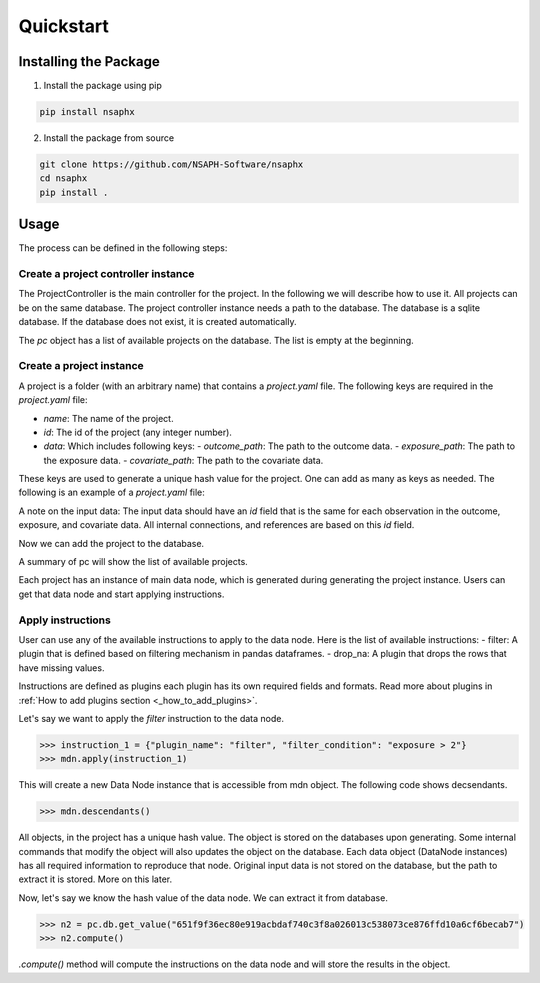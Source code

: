 Quickstart
==========

Installing the Package
----------------------

1. Install the package using pip

.. code-block:: bash

   pip install nsaphx


2. Install the package from source

.. code-block:: bash

   git clone https://github.com/NSAPH-Software/nsaphx
   cd nsaphx
   pip install .

Usage
-----

The process can be defined in the following steps:

Create a project controller instance
++++++++++++++++++++++++++++++++++++

The ProjectController is the main controller for the project. In the following we will describe how to use it. All projects can be on the same database. The project controller instance needs a path to the database. The database is a sqlite database. If the database does not exist, it is created automatically.

.. code-block:: python 
    >>> from nsaphx.project_controller import ProjectController
    >>> pc = ProjectController('test_database.sqlite')

The `pc` object has a list of available projects on the database. The list is empty at the beginning.

.. code-block:: python 
    >>> pc.summary()
    Number of projects in the database: 0

Create a project instance
+++++++++++++++++++++++++

A project is a folder (with an arbitrary name) that contains a `project.yaml` file. The following keys are required in the `project.yaml` file:

- `name`: The name of the project. 
- `id`: The id of the project (any integer number).
- `data`: Which includes following keys:
  - `outcome_path`: The path to the outcome data.
  - `exposure_path`: The path to the exposure data.
  - `covariate_path`: The path to the covariate data.

These keys are used to generate a unique hash value for the project. One can add as many as keys as needed. The following is an example of a `project.yaml` file:

.. code-block:: yaml 
   name: cms_heart_failure
   id: 20221025
   details:
      description: Computing the effect of longterm pm2.5 exposure on lung cancer.
      version: 1.0.0
      authors:
         name: Naeem Khoshnevis 
         email: nkhoshnevis@g.harvard.edu
   data:
      outcome_path: project_abc/data/outcome.csv
      exposure_path: project_abc/data/exposure.csv
      covariate_path: project_abc/data/covariate.csv 

A note on the input data: The input data should have an `id` field that is the same for each observation in the outcome, exposure, and covariate data. All internal connections, and references are based on this `id` field. 

Now we can add the project to the database.

.. code-block:: python 
    >>> pc.create_project(folder_path = "project_abc")
    >>> pc.connect_to_project(folder_path = "project_abc")

A summary of pc will show the list of available projects.

.. code-block:: python
    >>> pc.summary()

Each project has an instance of main data node, which is generated during generating the project instance. Users can get that data node and start applying instructions.

.. code-block:: python
    >>> pr = pc.get_project(pr_name="cms_heart_failure")
    >>> mdn = pr.get_data_node()

Apply instructions
++++++++++++++++++

User can use any of the available instructions to apply to the data node. Here is the list of available instructions:
- filter: A plugin that is defined based on filtering mechanism in pandas dataframes.
- drop_na: A plugin that drops the rows that have missing values.

Instructions are defined as plugins each plugin has its own required fields and formats. Read more about plugins in :ref:`How to add plugins section <_how_to_add_plugins>`.

Let's say we want to apply the `filter` instruction to the data node. 

.. code-block:: python
   
    >>> instruction_1 = {"plugin_name": "filter", "filter_condition": "exposure > 2"}
    >>> mdn.apply(instruction_1)
    
This will create a new Data Node instance that is accessible from mdn object. The following code shows decsendants.

.. code-block:: python

    >>> mdn.descendants()
   
All objects, in the project has a unique hash value. The object is stored on the databases upon generating. Some internal commands that modify the object will also updates the object on the database. Each data object (DataNode instances) has all required information to reproduce that node. Original input data is not stored on the database, but the path to extract it is stored. More on this later. 

Now, let's say we know the hash value of the data node. We can extract it from database.

.. code-block:: python

    >>> n2 = pc.db.get_value("651f9f36ec80e919acbdaf740c3f8a026013c538073ce876ffd10a6cf6becab7")
    >>> n2.compute() 

`.compute()` method will compute the instructions on the data node and will store the results in the object.



